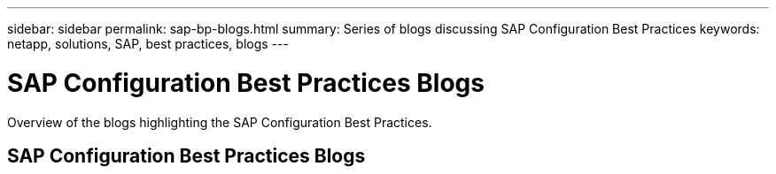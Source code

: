 ---
sidebar: sidebar
permalink: sap-bp-blogs.html
summary: Series of blogs discussing SAP Configuration Best Practices
keywords: netapp, solutions, SAP, best practices, blogs
---

= SAP Configuration Best Practices Blogs
:hardbreaks:
:nofooter:
:icons: font
:linkattrs:
:table-stripes: odd
:imagesdir: /media

[.lead]
Overview of the blogs highlighting the SAP Configuration Best Practices.

// tag::blogs[]

== SAP Configuration Best Practices Blogs

// end::blogs[]
